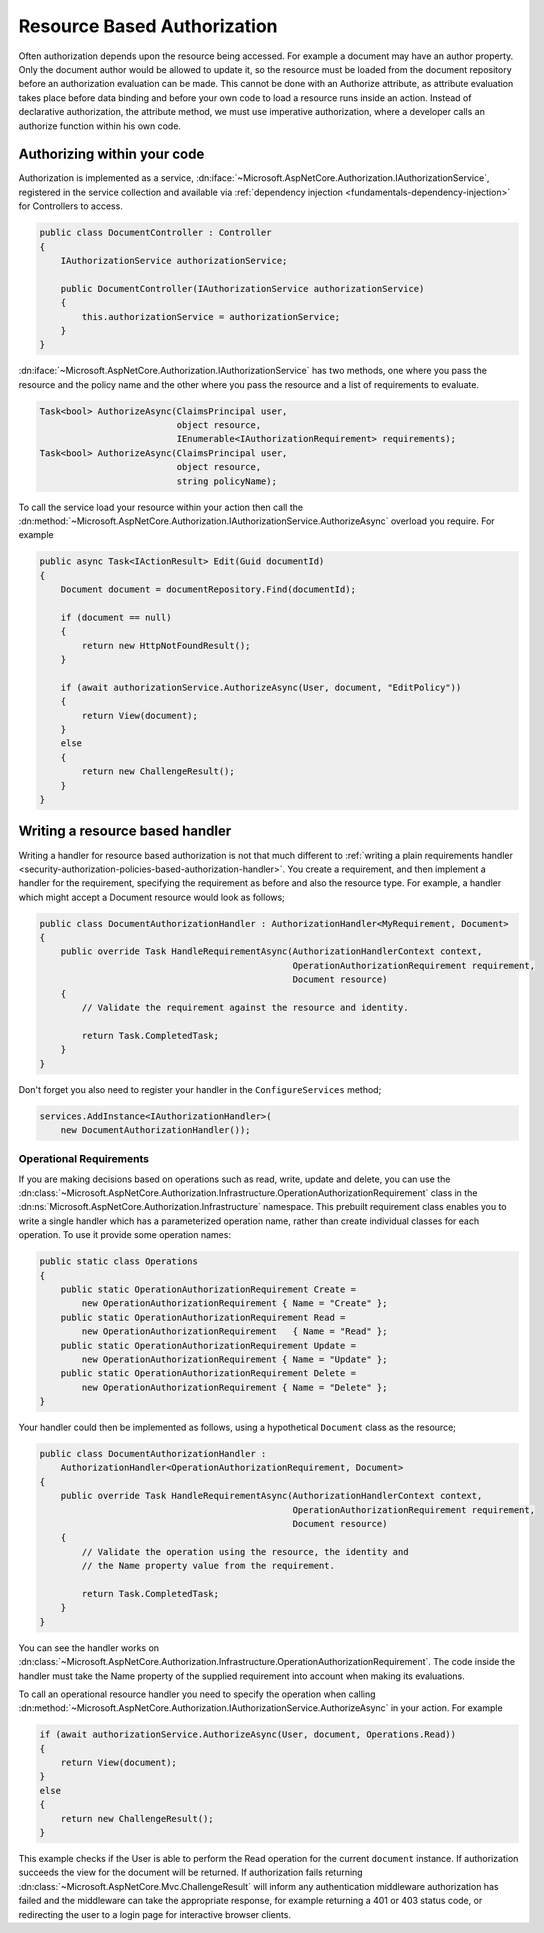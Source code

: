 .. _security-authorization-resource-based:

Resource Based Authorization
============================

Often authorization depends upon the resource being accessed. For example a document may have an author property. Only the document author would be allowed to update it, so the resource must be loaded from the document repository before an authorization evaluation can be made. This cannot be done with an Authorize attribute, as attribute evaluation takes place before data binding and before your own code to load a resource runs inside an action. Instead of declarative authorization, the attribute method, we must use imperative authorization, where a developer calls an authorize function within his own code.

Authorizing within your code
----------------------------

Authorization is implemented as a service, :dn:iface:`~Microsoft.AspNetCore.Authorization.IAuthorizationService`, registered in the service collection and available via :ref:`dependency injection <fundamentals-dependency-injection>` for Controllers to access.

.. code-block:: c#

 public class DocumentController : Controller
 {  
     IAuthorizationService authorizationService;

     public DocumentController(IAuthorizationService authorizationService)
     {
         this.authorizationService = authorizationService;
     }
 }

:dn:iface:`~Microsoft.AspNetCore.Authorization.IAuthorizationService` has two methods, one where you pass the resource and the policy name and the other where you pass the resource and a list of requirements to evaluate.

.. code-block:: c#

 Task<bool> AuthorizeAsync(ClaimsPrincipal user, 
                           object resource, 
                           IEnumerable<IAuthorizationRequirement> requirements);
 Task<bool> AuthorizeAsync(ClaimsPrincipal user, 
                           object resource, 
                           string policyName);


.. _security-authorization-resource-based-imperative:

To call the service load your resource within your action then call the :dn:method:`~Microsoft.AspNetCore.Authorization.IAuthorizationService.AuthorizeAsync` overload you require. For example

.. code-block:: c#

 public async Task<IActionResult> Edit(Guid documentId)
 {
     Document document = documentRepository.Find(documentId);

     if (document == null)
     {
         return new HttpNotFoundResult();
     }

     if (await authorizationService.AuthorizeAsync(User, document, "EditPolicy"))
     {
         return View(document);
     }
     else
     {
         return new ChallengeResult();
     }
 }

Writing a resource based handler
--------------------------------

Writing a handler for resource based authorization is not that much different to :ref:`writing a plain requirements handler <security-authorization-policies-based-authorization-handler>`. You create a requirement, and then implement a handler for the requirement, specifying the requirement as before and also the resource type. For example, a handler which might accept a Document resource would look as follows;

.. code-block:: c#

  public class DocumentAuthorizationHandler : AuthorizationHandler<MyRequirement, Document>
  {
      public override Task HandleRequirementAsync(AuthorizationHandlerContext context, 
                                                  OperationAuthorizationRequirement requirement, 
                                                  Document resource)
      {
          // Validate the requirement against the resource and identity.
          
          return Task.CompletedTask;
      }
  }

Don't forget you also need to register your handler in the ``ConfigureServices`` method;

.. code-block :: c#

    services.AddInstance<IAuthorizationHandler>(
        new DocumentAuthorizationHandler());

Operational Requirements
~~~~~~~~~~~~~~~~~~~~~~~~

If you are making decisions based on operations such as read, write, update and delete, you can use the :dn:class:`~Microsoft.AspNetCore.Authorization.Infrastructure.OperationAuthorizationRequirement` class in the :dn:ns:`Microsoft.AspNetCore.Authorization.Infrastructure` namespace. This prebuilt requirement class enables you to write a single handler which has a parameterized operation name, rather than create individual classes for each operation. To use it provide some operation names:

.. code-block:: c#

 public static class Operations
 {
     public static OperationAuthorizationRequirement Create = 
         new OperationAuthorizationRequirement { Name = "Create" };
     public static OperationAuthorizationRequirement Read = 
         new OperationAuthorizationRequirement   { Name = "Read" };
     public static OperationAuthorizationRequirement Update = 
         new OperationAuthorizationRequirement { Name = "Update" };
     public static OperationAuthorizationRequirement Delete = 
         new OperationAuthorizationRequirement { Name = "Delete" };
 }

Your handler could then be implemented as follows, using a hypothetical ``Document`` class as the resource;

.. code-block:: c#

  public class DocumentAuthorizationHandler : 
      AuthorizationHandler<OperationAuthorizationRequirement, Document>
  {
      public override Task HandleRequirementAsync(AuthorizationHandlerContext context, 
                                                  OperationAuthorizationRequirement requirement, 
                                                  Document resource)
      {
          // Validate the operation using the resource, the identity and
          // the Name property value from the requirement.
          
          return Task.CompletedTask;
      }
  }

You can see the handler works on :dn:class:`~Microsoft.AspNetCore.Authorization.Infrastructure.OperationAuthorizationRequirement`. The code inside the handler must take the Name property of the supplied requirement into account when making its evaluations.

To call an operational resource handler you need to specify the operation when calling :dn:method:`~Microsoft.AspNetCore.Authorization.IAuthorizationService.AuthorizeAsync` in your action. For example

.. code-block:: c#

 if (await authorizationService.AuthorizeAsync(User, document, Operations.Read))
 {
     return View(document);
 }
 else
 {
     return new ChallengeResult();
 }

This example checks if the User is able to perform the Read operation for the current ``document`` instance. If authorization succeeds the view for the document will be returned. If authorization fails returning :dn:class:`~Microsoft.AspNetCore.Mvc.ChallengeResult` will inform any authentication middleware authorization has failed and the middleware can take the appropriate response, for example returning a 401 or 403 status code, or redirecting the user to a login page for interactive browser clients.
